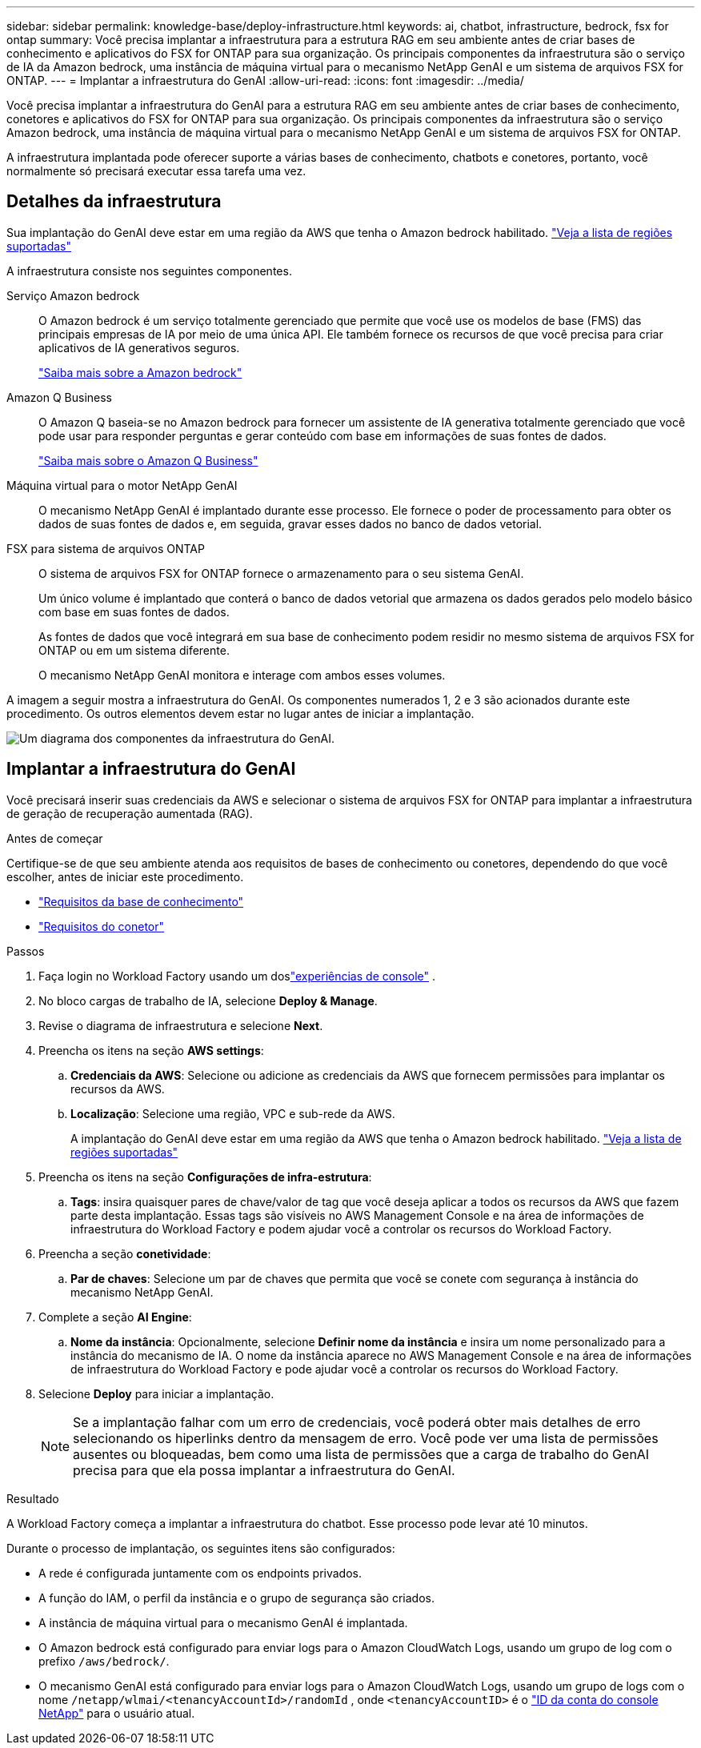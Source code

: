 ---
sidebar: sidebar 
permalink: knowledge-base/deploy-infrastructure.html 
keywords: ai, chatbot, infrastructure, bedrock, fsx for ontap 
summary: Você precisa implantar a infraestrutura para a estrutura RAG em seu ambiente antes de criar bases de conhecimento e aplicativos do FSX for ONTAP para sua organização. Os principais componentes da infraestrutura são o serviço de IA da Amazon bedrock, uma instância de máquina virtual para o mecanismo NetApp GenAI e um sistema de arquivos FSX for ONTAP. 
---
= Implantar a infraestrutura do GenAI
:allow-uri-read: 
:icons: font
:imagesdir: ../media/


[role="lead"]
Você precisa implantar a infraestrutura do GenAI para a estrutura RAG em seu ambiente antes de criar bases de conhecimento, conetores e aplicativos do FSX for ONTAP para sua organização. Os principais componentes da infraestrutura são o serviço Amazon bedrock, uma instância de máquina virtual para o mecanismo NetApp GenAI e um sistema de arquivos FSX for ONTAP.

A infraestrutura implantada pode oferecer suporte a várias bases de conhecimento, chatbots e conetores, portanto, você normalmente só precisará executar essa tarefa uma vez.



== Detalhes da infraestrutura

Sua implantação do GenAI deve estar em uma região da AWS que tenha o Amazon bedrock habilitado. https://docs.aws.amazon.com/bedrock/latest/userguide/knowledge-base-supported.html["Veja a lista de regiões suportadas"^]

A infraestrutura consiste nos seguintes componentes.

Serviço Amazon bedrock:: O Amazon bedrock é um serviço totalmente gerenciado que permite que você use os modelos de base (FMS) das principais empresas de IA por meio de uma única API. Ele também fornece os recursos de que você precisa para criar aplicativos de IA generativos seguros.
+
--
https://aws.amazon.com/bedrock/["Saiba mais sobre a Amazon bedrock"^]

--
Amazon Q Business:: O Amazon Q baseia-se no Amazon bedrock para fornecer um assistente de IA generativa totalmente gerenciado que você pode usar para responder perguntas e gerar conteúdo com base em informações de suas fontes de dados.
+
--
https://docs.aws.amazon.com/amazonq/latest/qbusiness-ug/what-is.html["Saiba mais sobre o Amazon Q Business"^]

--
Máquina virtual para o motor NetApp GenAI:: O mecanismo NetApp GenAI é implantado durante esse processo. Ele fornece o poder de processamento para obter os dados de suas fontes de dados e, em seguida, gravar esses dados no banco de dados vetorial.
FSX para sistema de arquivos ONTAP:: O sistema de arquivos FSX for ONTAP fornece o armazenamento para o seu sistema GenAI.
+
--
Um único volume é implantado que conterá o banco de dados vetorial que armazena os dados gerados pelo modelo básico com base em suas fontes de dados.

As fontes de dados que você integrará em sua base de conhecimento podem residir no mesmo sistema de arquivos FSX for ONTAP ou em um sistema diferente.

O mecanismo NetApp GenAI monitora e interage com ambos esses volumes.

--


A imagem a seguir mostra a infraestrutura do GenAI. Os componentes numerados 1, 2 e 3 são acionados durante este procedimento. Os outros elementos devem estar no lugar antes de iniciar a implantação.

image:genai-infrastructure-diagram-numbered.png["Um diagrama dos componentes da infraestrutura do GenAI."]



== Implantar a infraestrutura do GenAI

Você precisará inserir suas credenciais da AWS e selecionar o sistema de arquivos FSX for ONTAP para implantar a infraestrutura de geração de recuperação aumentada (RAG).

.Antes de começar
Certifique-se de que seu ambiente atenda aos requisitos de bases de conhecimento ou conetores, dependendo do que você escolher, antes de iniciar este procedimento.

* link:../knowledge-base/requirements-knowledge-base.html["Requisitos da base de conhecimento"]
* link:../connector/requirements-connector.html["Requisitos do conetor"]


.Passos
. Faça login no Workload Factory usando um doslink:https://docs.netapp.com/us-en/workload-setup-admin/console-experiences.html["experiências de console"^] .
. No bloco cargas de trabalho de IA, selecione *Deploy & Manage*.
. Revise o diagrama de infraestrutura e selecione *Next*.
. Preencha os itens na seção *AWS settings*:
+
.. *Credenciais da AWS*: Selecione ou adicione as credenciais da AWS que fornecem permissões para implantar os recursos da AWS.
.. *Localização*: Selecione uma região, VPC e sub-rede da AWS.
+
A implantação do GenAI deve estar em uma região da AWS que tenha o Amazon bedrock habilitado. https://docs.aws.amazon.com/bedrock/latest/userguide/knowledge-base-supported.html["Veja a lista de regiões suportadas"^]



. Preencha os itens na seção *Configurações de infra-estrutura*:
+
.. *Tags*: insira quaisquer pares de chave/valor de tag que você deseja aplicar a todos os recursos da AWS que fazem parte desta implantação.  Essas tags são visíveis no AWS Management Console e na área de informações de infraestrutura do Workload Factory e podem ajudar você a controlar os recursos do Workload Factory.


. Preencha a seção *conetividade*:
+
.. *Par de chaves*: Selecione um par de chaves que permita que você se conete com segurança à instância do mecanismo NetApp GenAI.


. Complete a seção *AI Engine*:
+
.. *Nome da instância*: Opcionalmente, selecione *Definir nome da instância* e insira um nome personalizado para a instância do mecanismo de IA.  O nome da instância aparece no AWS Management Console e na área de informações de infraestrutura do Workload Factory e pode ajudar você a controlar os recursos do Workload Factory.


. Selecione *Deploy* para iniciar a implantação.
+

NOTE: Se a implantação falhar com um erro de credenciais, você poderá obter mais detalhes de erro selecionando os hiperlinks dentro da mensagem de erro. Você pode ver uma lista de permissões ausentes ou bloqueadas, bem como uma lista de permissões que a carga de trabalho do GenAI precisa para que ela possa implantar a infraestrutura do GenAI.



.Resultado
A Workload Factory começa a implantar a infraestrutura do chatbot. Esse processo pode levar até 10 minutos.

Durante o processo de implantação, os seguintes itens são configurados:

* A rede é configurada juntamente com os endpoints privados.
* A função do IAM, o perfil da instância e o grupo de segurança são criados.
* A instância de máquina virtual para o mecanismo GenAI é implantada.
* O Amazon bedrock está configurado para enviar logs para o Amazon CloudWatch Logs, usando um grupo de log com o prefixo `/aws/bedrock/`.
* O mecanismo GenAI está configurado para enviar logs para o Amazon CloudWatch Logs, usando um grupo de logs com o nome `/netapp/wlmai/<tenancyAccountId>/randomId` , onde `<tenancyAccountID>` é o https://docs.netapp.com/us-en/console-automation/platform/get_identifiers.html#get-the-account-identifier["ID da conta do console NetApp"^] para o usuário atual.

